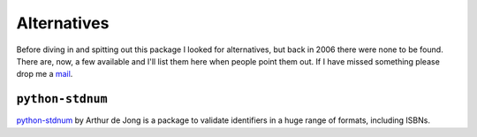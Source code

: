 Alternatives
============

Before diving in and spitting out this package I looked for alternatives, but
back in 2006 there were none to be found.  There are, now, a few available and
I'll list them here when people point them out.  If I have missed something
please drop me a mail_.

.. _mail: jnrowe@gmail.com

``python-stdnum``
-----------------

python-stdnum_ by Arthur de Jong is a package to validate identifiers in a huge
range of formats, including ISBNs.

.. _python-stdnum: https://pypi.python.org/pypi/python-stdnum/
